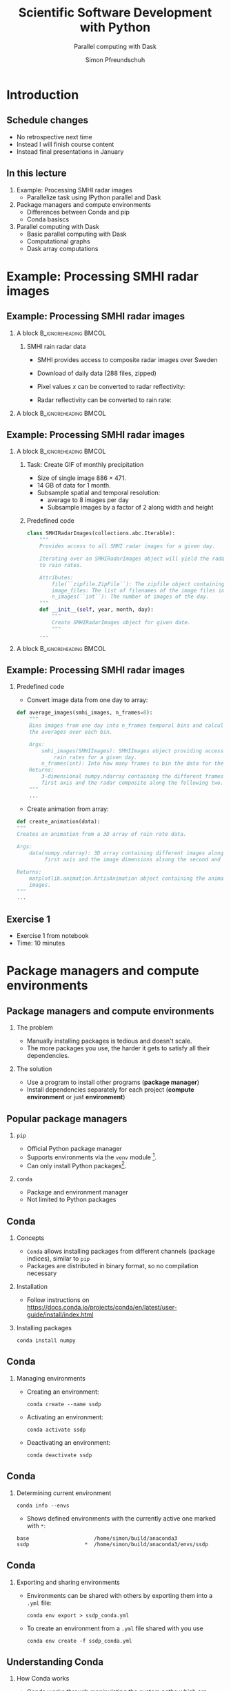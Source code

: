 #+TITLE: Scientific Software Development with Python
#+SUBTITLE: Parallel computing with Dask
#+LaTeX_CLASS_OPTIONS: [9pt]
#+AUTHOR: Simon Pfreundschuh
#+OPTIONS: H:2 toc:nil
#+LaTeX_HEADER: \institute{Department of Space, Earth and Environment}
#+LaTeX_HEADER: \setbeamerfont{title}{family=\sffamily, series=\bfseries, size=\LARGE}
#+LATEX_HEADER: \usepackage[style=authoryear]{biblatex}
#+LATEX_HEADER: \usepackage{siunitx}
#+LaTeX_HEADER: \usetheme{chalmers}
#+LATEX_HEADER: \usepackage{subcaption}
#+LATEX_HEADER: \usepackage{amssymb}
#+LATEX_HEADER: \usepackage{dirtree}
#+LATEX_HEADER: \usemintedstyle{monokai}
#+LATEX_HEADER: \definecolor{light}{HTML}{CCCCCC}
#+LATEX_HEADER: \definecolor{dark}{HTML}{353535}
#+LATEX_HEADER: \definecolor{green}{HTML}{008800}
#+LATEX_HEADER: \definecolor{source_file}{rgb}{0.82, 0.1, 0.26}
#+LATEX_HEADER: \newmintinline[pyil]{Python}{style=default, bgcolor=light}
#+BEAMER_HEADER: \AtBeginSection[]{\begin{frame}<beamer>\frametitle{Agenda}\tableofcontents[currentsection]\end{frame}}
#+LATEX_HEADER: \newcommand\blfootnote[1]{\begingroup \renewcommand\thefootnote{}\footnote{#1} \addtocounter{footnote}{-1} \endgroup}

* Introduction
** Schedule changes
   - No retrospective next time
   - Instead I will finish course content
   - Instead final presentations in January

** In this lecture
   1. Example: Processing SMHI radar images
      - Parallelize task using IPython parallel and Dask
   2. Package managers and compute environments
      - Differences between Conda and pip
      - Conda basiscs
   3. Parallel computing with Dask
      - Basic parallel computing with Dask
      - Computational graphs
      - Dask array computations

* Example: Processing SMHI radar images
** Example: Processing SMHI radar images

*** A block                                           :B_ignoreheading:BMCOL:
    :PROPERTIES:
    :BEAMER_col: 0.6
    :END:
**** SMHI rain radar data
    - SMHI provides access to composite radar images over Sweden
    - Download of daily data (288 files, zipped)
    - Pixel values $x$ can be converted to radar reflectivity:
      \begin{align}
      \text{dBZ} = 0.4x -30
      \end{align}
    - Radar reflectivity can be converted to rain rate:
      \begin{align}
      \text{rr} = (\frac{10^{\frac{\text{dBZ}}{10}}}{200})^{\frac{2}{3}} \ [\SI{}{mm\ h^{-1}}]
      \end{align}


*** A block                                           :B_ignoreheading:BMCOL:
    :PROPERTIES:
    :BEAMER_col: 0.5
    :END:

    \centering
    \includegraphics[width=\textwidth]{figures/smhi_radar.png}

** Example: Processing SMHI radar images

*** A block                                           :B_ignoreheading:BMCOL:
    :PROPERTIES:
    :BEAMER_col: 0.7
    :END:

**** Task: Create GIF of monthly precipitation
    - Size of single image $886 \times 471$.
    - 14 GB of data for 1 month.
    - Subsample spatial and temporal resolution:
      - average to 8 images per day
      - Subsample images by a factor of 2 along width and height

**** Predefined code
    #+attr_latex: :options fontsize=\tiny, bgcolor=dark
    #+BEGIN_SRC Python
  class SMHIRadarImages(collections.abc.Iterable):
      """
      Provides access to all SMHI radar images for a given day.

      Iterating over an SMHIRadarImages object will yield the radar data converted
      to rain rates.

      Attributes:
          file(``zipfile.ZipFile``): The zipfile object containing the images.
          image_files: The list of filenames of the image files in the zipfile.
          n_images(``int``): The number of images of the day.
      """
      def __init__(self, year, month, day):
          """
          Create SMHIRadarImages object for given date.
          """
      ...

    #+END_SRC 


*** A block                                           :B_ignoreheading:BMCOL:
    :PROPERTIES:
    :BEAMER_col: 0.3
    :END:

    \centering
    \includegraphics[width=\textwidth]{figures/rain_rates.png}

** Example: Processing SMHI radar images


*** Predefined code
    - Convert image data from one day to array:

    #+attr_latex: :options fontsize=\tiny, bgcolor=dark
    #+BEGIN_SRC Python
  def average_images(smhi_images, n_frames=8):
      """
      Bins images from one day into n_frames temporal bins and calculates
      the averages over each bin.

      Args:
          smhi_images(SMHIImages): SMHIImages object providing access to the
              rain rates for a given day.
          n_frames(int): Into how many frames to bin the data for the given day.
      Returns:
          3-dimensional numpy.ndarray containing the different frames along the
          first axis and the radar composite along the following two.
      """
      ...

      #+END_SRC

    - Create animation from array:

    #+attr_latex: :options fontsize=\tiny, bgcolor=dark
    #+BEGIN_SRC Python
    def create_animation(data):
    """
    Creates an animation from a 3D array of rain rate data.

    Args:
        data(numpy.ndarray): 3D array containing different images along the
             first axis and the image dimensions alsong the second and third.
    
    Returns:
        matplotlib.animation.ArtisAnimation object containing the animated radar
        images.
    """
    ...
    #+END_SRC

** Exercise 1
   - Exercise 1 from notebook
   - Time: 10 minutes
     
* Package managers and compute environments
** Package managers and compute environments
*** The problem
    - Manually installing packages is tedious and doesn't scale.
    - The more packages you use, the harder it gets to satisfy all
      their dependencies.
*** The solution
    - Use a program to install other programs (\textbf{package manager})
    - Install dependencies separately for each project (\textbf{compute environment} or just \textbf{environment})

** Popular package managers
*** =pip=
    - Official Python package manager
    - Supports environments via the =venv= module [fn:1].
    - Can only install Python packages[fn:2].

*** =conda=
    - Package and environment manager
    - Not limited to Python packages
[fn:1] =venv= the standard environment manager for Python 3.
[fn:2] And thus cannot easily be used to install non-Python dependencies.

** Conda

*** Concepts
    - =Conda= allows installing packages from different
      channels (package indices), similar to =pip=
    - Packages are distributed in binary format, so no compilation
      necessary
      

*** Installation
    - Follow instructions on [[https://docs.conda.io/projects/conda/en/latest/user-guide/install/index.html][https://docs.conda.io/projects/conda/en/latest/user-guide/install/index.html]]

*** Installing packages
    
      #+attr_latex: :options fontsize=\scriptsize, bgcolor=light
      #+BEGIN_SRC text
      conda install numpy
      #+END_SRC 
    

** Conda

*** Managing environments
    - Creating an environment:
      
      #+attr_latex: :options fontsize=\scriptsize, bgcolor=light
      #+BEGIN_SRC text
      conda create --name ssdp
      #+END_SRC 
    
    - Activating an environment:
    
      #+attr_latex: :options fontsize=\scriptsize, bgcolor=light
      #+BEGIN_SRC text
      conda activate ssdp
      #+END_SRC

    - Deactivating an environment:

      #+attr_latex: :options fontsize=\scriptsize, bgcolor=light
      #+BEGIN_SRC text
      conda deactivate ssdp
      #+END_SRC

** Conda

*** Determining current environment
    
      #+attr_latex: :options fontsize=\footnotesize, bgcolor=light
      #+BEGIN_SRC text
      conda info --envs
      #+END_SRC
      - Shows defined environments with the currently active one
        marked with =*=:

      #+attr_latex: :options fontsize=\footnotesize, bgcolor=light
      #+BEGIN_SRC text
      base                     /home/simon/build/anaconda3
      ssdp                  *  /home/simon/build/anaconda3/envs/ssdp
      #+END_SRC


** Conda

*** Exporting and sharing environments
    - Environments can be shared with others by exporting them into a
      =.yml= file:

      #+attr_latex: :options fontsize=\footnotesize, bgcolor=light
      #+BEGIN_SRC text
      conda env export > ssdp_conda.yml
      #+END_SRC

    - To create an environment from a =.yml= file shared with you use

      #+attr_latex: :options fontsize=\footnotesize, bgcolor=light
      #+BEGIN_SRC text
      conda env create -f ssdp_conda.yml
      #+END_SRC

** Understanding Conda
*** How Conda works
    - Conda works through manipulating the system paths which are searched
      for executable and libraries.
    - These settings are handled through environment variables, which are process
      specific
    - Example:
      #+attr_latex: :options fontsize=\footnotesize, bgcolor=light
      #+BEGIN_SRC text
      $ conda activate base # Activate base environment
      $ which python
      /home/simon/build/anaconda3/bin/python
      $ conda activate ssdp # Activate ssdp environment
      $ which python
      /home/simon/build/anaconda3/envs/ssdp/bin/python
      #+END_SRC

** Understanding Conda
*** Consequences
    - Environments need to be activated for every command line window
      you open.

** Exercise 2
   - Exercise 2 and 3 from notebook
   - Time: 5 + 15 minutes

* Parallel computing with Dask

** Parallel computing with Dask

*** A block                                           :B_ignoreheading:BMCOL:
    :PROPERTIES:
    :BEAMER_col: 0.6
    :END:

**** Dask
     - High-level parallel computing library
     - Features:
       - Distributed container types (bags, arrays, DataFrames)
       - Builds computational graphs before execution
       - Can run on single host as well as on distributed systems

**** Advantages
     - Similar to IPython parallel Dask provides acts as abstraction layer between
       computations to perform and the hardware where they are performed.
     - This allows scaling you applications from 4 threads on your laptop
       to 1000s of processes in the cloud.
     - Allows processing of data that doesn't fit into memory.

*** A block                                           :B_ignoreheading:BMCOL:
    :PROPERTIES:
    :BEAMER_col: 0.4
    :END:
    \centering
    \includegraphics[width=0.8\textwidth]{figures/dask}

** Parallel computing with Dask

*** Creating a client
    - Similar to IPyparallel a client object need to be created to connect
      to a cluster.
    - This simple example will create a client that connects to 4 worker
      processes that run on your local computer:
    #+attr_latex: :options fontsize=\scriptsize, bgcolor=dark
    #+BEGIN_SRC Python
    from dask.distributed import Client
    client = Client(n_workers=4)
    #+END_SRC 

** Parallel computing with Dask
*** Parallelizing calculations
    - The =dask.delayed= function can be used to turn a function into a lazy function.
    - Applying the delayed function returns a place-holder object representing
      the calculation.
    - Computing the result, requires calling =compute= method of place-holder
      object.

*** Serial version
    #+attr_latex: :options fontsize=\scriptsize, bgcolor=dark
    #+BEGIN_SRC Python
    from time import sleep
    def add(a, b):
        sleep(1)
        return a + b

    % time add(add(1, 2), add(3, 4) # Wall time: 3s
    #+END_SRC 


** Parallel computing with Dask
*** Parallelizing calculations
    - The =dask.delayed= function can be used to turn a function into a lazy function.
    - Applying the delayed function returns a place-holder object representing
      the calculation.
    - Computing the result, requires calling =compute= method of place-holder
      object.

*** Delayed version
    #+attr_latex: :options fontsize=\scriptsize, bgcolor=dark
    #+BEGIN_SRC Python
    add_ = delayed(add)
    % time add_(add_(1, 2), add(3, 4)) # Wall time:
    % time add_(add_(1, 2), add_(3, 4) # Wall time: 2s
    #+END_SRC 

** Parallel computing with Dask

*** A block                                           :B_ignoreheading:BMCOL:
    :PROPERTIES:
    :BEAMER_col: 0.6
    :END:

**** Visualizing the computational graph
    
  - In a notebook, the computational graph can be visualized
    using the =visualize= method:

    #+attr_latex: :options fontsize=\scriptsize, bgcolor=dark
    #+BEGIN_SRC Python
    result = add_(add_(1, 2), add_(3, 4))
    result.visualize()
    #+end_src 


*** A block                                           :B_ignoreheading:BMCOL:
    :PROPERTIES:
    :BEAMER_col: 0.4
    :END:

    \centering
    \includegraphics[width=0.4\textwidth]{figures/delayed_add}

*** Parallelizing calculations

    - Dask will automatically parallelize independent branches of the computational
      graph
    - This leads to the 1 second speed-up observed in the example.
    
** Parallel computing with Dask

*** Building the computational graph

    - You can use arbitrary python code to build the computational graph:

    #+attr_latex: :options fontsize=\scriptsize, bgcolor=dark
    #+BEGIN_SRC Python
    doubles = []
    for i in range(4):
         doubles.append(add_(i, i))

    # or
    doubles = [add_(i, i) for i in range(4)]

    result = delayed(sum)(doubles)
    #+end_src 

*** Computational graph

    \centering
    \includegraphics[width=0.2\textwidth]{figures/delayed_sum}

** Parallel computing with Dask


*** A block                                           :B_ignoreheading:BMCOL:
    :PROPERTIES:
    :BEAMER_col: 0.7
    :END:
**** Using =Delayed= objects
    - Result of =delayed= functions are represented using =Delayed= objects.
    - Accessing calling member functions or accessing attributes of these objects
      are automatically delayed:

    #+attr_latex: :options fontsize=\scriptsize, bgcolor=dark
    #+BEGIN_SRC Python
    double_sum = delayed(sum)(doubles)
    # Call of __mul__ member function automatically delayed.
    result = double_sum * double_sum
    #+end_src 

*** A block                                           :B_ignoreheading:BMCOL:
    :PROPERTIES:
    :BEAMER_col: 0.3
    :END:

    \centering
    \includegraphics[width=0.8\textwidth]{figures/double_delayed_sum}

** Parallel computing with Dask


*** Combining computations

    #+attr_latex: :options fontsize=\footnotesize, bgcolor=dark
    #+BEGIN_SRC Python
    double_sum = delayed(sum)(double)
    result_1 = double_sum * double_sum
    result_2 = double_sum + double_sum
    #+end_src 

    - Use the =dask.compute= function, when multiple expressions
      depend on the same parts of a calculations:

    #+attr_latex: :options fontsize=\footnotesize, bgcolor=dark
    #+BEGIN_SRC Python
    result_1.compute() # Wall time: 1s
    result_2.compute() # Wall time: 1s
    
    a, b = compute(result_1, result_2) # Wall time: 1s
    #+END_SRC

** Parallel computing with Dask
*** Dask bags
    - Lazy distributed container
    - Functions applied to elements are executed first when
      =compute= method is called.

*** Bag example
    #+attr_latex: :options fontsize=\footnotesize, bgcolor=dark
    #+BEGIN_SRC Python
    import numpy as np
    from dask.bag import from_sequence

    bag = from_sequence([10_000] * 100)
    random_numbers = bag.map(lambda x: [np.random.rand() for _ in range(x)])
    sums = random_numbers.map(sum)
    #+END_SRC
    
** Parallel computing with Dask
*** Inspecting bag elements
    - The =take= method can be used to inspect elements in the bag.
    - The elements in the bag are calculated first when requested by the
      user.
    #+attr_latex: :options fontsize=\footnotesize, bgcolor=dark
    #+BEGIN_SRC Python
    print(sums.take(1)) # Prints: (4972.594906446981,)
    print(sums.take(1)) # Prints: (4999.976401393778,)
    #+END_SRC
*** Evaluating the list
    #+attr_latex: :options fontsize=\scriptsize, bgcolor=dark
    #+BEGIN_SRC Python
    print(sums.compute()) # Prints: [4963.630956357142,
                          #          ...,
                          #          5088.819425189678]
    #+END_SRC

** Exercise 3    

   - Exercise 3 from notebook
   - Time 15 minutes
    
** Parallel computing with Dask

**** The real power of Dask: arrays
    - Dask arrays let automatically parallelize calculations on
      large arrays by /blocking/[fn:3].
    - This allows you to process data that otherwise wouldn't fit
      your main memory.

    #+attr_latex: :options fontsize=\scriptsize, bgcolor=dark
    #+BEGIN_SRC Python
    import numpy as np
    import dask.array as da
    x = da.random.rand(size=(10000, 10000),
                       chunks=(1000, 1000))
    y = x.mean(axis=0)
    #+END_SRC

[fn:3] i.e. split data up into chunks and process separately.

** Parallel computing with Dask

   - Calculations are delayed until the =compute= method is called:

    #+attr_latex: :options fontsize=\scriptsize, bgcolor=dark
    #+BEGIN_SRC Python
    y.compute()
    #+END_SRC

     - In a Jupyter notebook Dask will even visualize the arrays
       for you:

*** A block                                           :B_ignoreheading:BMCOL:
    :PROPERTIES:
    :BEAMER_col: 0.5
    :END:

**** x
    \centering
    \includegraphics[width=0.7\textwidth]{figures/dask_array}

*** A block                                           :B_ignoreheading:BMCOL:
    :PROPERTIES:
    :BEAMER_col: 0.5
    :END:

**** y
    \centering
    \includegraphics[width=0.7\textwidth]{figures/dask_array_2}

** Parallel computing with Dask
*** Lazily loading data into array
    - Let's assume that we can load 288 images from each day:

    #+attr_latex: :options fontsize=\scriptsize, bgcolor=dark
    #+BEGIN_SRC Python
class SMHIRadarImages(collections.abc.Iterable):
    """
    def __init__(self, year, month, day):
        ...

    def __getitem__(self, i):
        i = min(len(self.image_files) - 1, i)
        filename = self.image_files[i]
        data = io.BytesIO(self.file.read(filename))
        image = PIL.Image.open(data)
        return tif_to_rain_rate(image)
    """
    #+END_SRC
   - The =__getitem__= function allow us to images via indexing the
     array:
    #+attr_latex: :options fontsize=\scriptsize, bgcolor=dark
    #+BEGIN_SRC Python
    images = SMHIRadarImages(2020, 11, 1)
    rain_rates = images[0]
    #+END_SRC

** Parallel computing with Dask
*** Lazily loading data into array
    - Let's use Dask to create a list of lazily loaded images:

    #+attr_latex: :options fontsize=\scriptsize, bgcolor=dark
    #+BEGIN_SRC Python
    images = map(lambda x: delayed(SMHIRadarImages)(*x), days)
    #+END_SRC

    - We can then turn this list into a dask array using
      =from_delayed= and =da.stack=:

    #+attr_latex: :options fontsize=\scriptsize, bgcolor=dark
    #+BEGIN_SRC Python
    for image in images:
      for i in range(288):
        slices.append(da.from_delayed(image[i], shape=(443, 235), dtype=np.float32))
    data_array = da.stack(slices, axis=0)
    #+END_SRC

** Parallel computing with Dask
*** Lazily loading data into array
    - This gives us the following data array[fn:4]:
      
    \centering
    \includegraphics[width=0.4\textwidth]{figures/dask_array_3}
    
    - We can then compute statistics of the array[fn:5]:

    #+attr_latex: :options fontsize=\scriptsize, bgcolor=dark
    #+BEGIN_SRC Python
    statistics = [da.nanmin(data_array, axis=0),
                  da.nanmax(data_array, axis=0),
                  da.nanmean(data_array, axis=0),
                  da.nanstd(data_array, axis=0)]
    #+END_SRC

    - And then combine all computations into one:

    #+attr_latex: :options fontsize=\scriptsize, bgcolor=dark
    #+BEGIN_SRC Python
    rr_min, rr_max, rr_mean, rr_std = compute(*statistics)
    #+END_SRC

[fn:4] Note that we have not downloaded any data, yet.
[fn:5] Without actually computing them, of course.

** Summary
*** Parallel computation with Dask
    - Dask provides a more high-level interface for parallel computations
      than IPythonParallel
    - Working with lazy operations may need some time to get used to
      but is extremely powerful.
    - This was only a very brief introduction, there's of course a
      lot more to learn.


